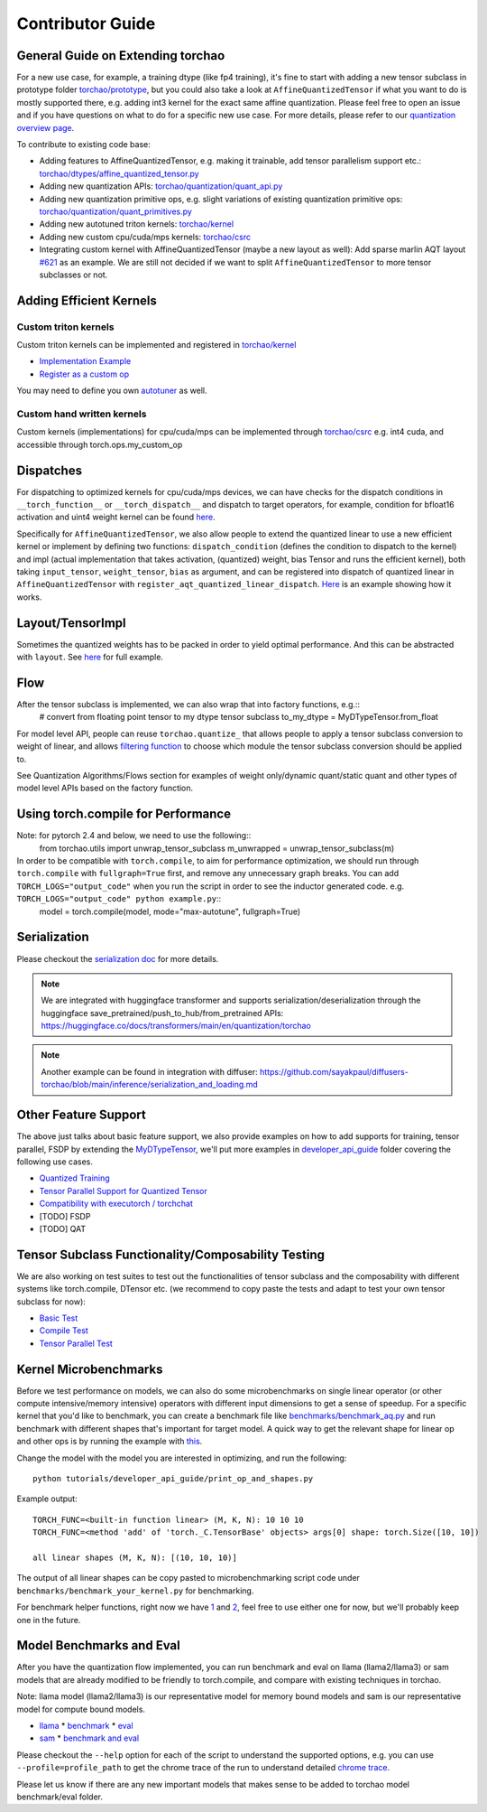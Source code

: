 Contributor Guide
-------------------------

General Guide on Extending torchao
~~~~~~~~~~~~~~~~~~~~~~~~~~~~~~~~~~

For a new use case, for example, a training dtype (like fp4 training), it's fine to start with adding a new tensor subclass in prototype folder `torchao/prototype <https://github.com/pytorch/ao/tree/main/torchao/prototype>`__, but you could also take a look at ``AffineQuantizedTensor`` if what you want to do is mostly supported there, e.g. adding int3 kernel for the exact same affine quantization. Please feel free to open an issue and if you have questions on what to do for a specific new use case. For more details, please refer to our `quantization overview page <quantization.html>`__.

To contribute to existing code base:

* Adding features to AffineQuantizedTensor, e.g. making it trainable, add tensor parallelism support etc.: `torchao/dtypes/affine_quantized_tensor.py <https://github.com/pytorch/ao/blob/main/torchao/dtypes/affine_quantized_tensor.py>`__
* Adding new quantization APIs: `torchao/quantization/quant_api.py <https://github.com/pytorch/ao/blob/main/torchao/quantization/quant_api.py>`__
* Adding new quantization primitive ops, e.g. slight variations of existing quantization primitive ops: `torchao/quantization/quant_primitives.py <https://github.com/pytorch/ao/blob/main/torchao/quantization/quant_primitives.py>`__
* Adding new autotuned triton kernels: `torchao/kernel <https://github.com/pytorch/ao/tree/main/torchao/kernel>`__
* Adding new custom cpu/cuda/mps kernels: `torchao/csrc <https://github.com/pytorch/ao/tree/main/torchao/csrc>`__
* Integrating custom kernel with AffineQuantizedTensor (maybe a new layout as well): Add sparse marlin AQT layout `#621 <https://github.com/pytorch/ao/pull/621>`__ as an example. We are still not decided if we want to split ``AffineQuantizedTensor`` to more tensor subclasses or not.

Adding Efficient Kernels
~~~~~~~~~~~~~~~~~~~~~~~~

Custom triton kernels
#####################
Custom triton kernels can be implemented and registered in `torchao/kernel <https://github.com/pytorch/ao/tree/main/torchao/kernel>`__

* `Implementation Example <https://github.com/pytorch/ao/blob/0bdde92114b470823aa24725bf3b0811e980c8ce/torchao/kernel/intmm_triton.py#L270-L302>`__
* `Register as a custom op <https://github.com/pytorch/ao/blob/0bdde92114b470823aa24725bf3b0811e980c8ce/torchao/kernel/intmm_triton.py#L337-L364>`__

You may need to define you own `autotuner <https://github.com/pytorch/ao/blob/main/torchao/kernel/autotuner.py>`__ as well.

Custom hand written kernels
###########################
Custom kernels (implementations) for cpu/cuda/mps can be implemented through `torchao/csrc <https://github.com/pytorch/ao/tree/main/torchao/csrc>`__ e.g. int4 cuda, and accessible through torch.ops.my_custom_op

Dispatches
~~~~~~~~~~

For dispatching to optimized kernels for cpu/cuda/mps devices, we can have checks for the dispatch conditions in ``__torch_function__`` or ``__torch_dispatch__`` and dispatch to target operators, for example, condition for bfloat16 activation and uint4 weight kernel can be found `here <https://github.com/pytorch/ao/blob/242f181fe59e233b458740b06464ad42da8df6af/torchao/dtypes/affine_quantized_tensor.py#L1784-L1797>`__.

Specifically for ``AffineQuantizedTensor``, we also allow people to extend the quantized linear to use a new efficient kernel or implement by defining two functions:
``dispatch_condition`` (defines the condition to dispatch to the kernel) and impl (actual implementation that takes activation, (quantized) weight, bias Tensor and runs the efficient kernel), both taking ``input_tensor``, ``weight_tensor``, ``bias`` as argument, and can be registered into dispatch of quantized linear in ``AffineQuantizedTensor`` with ``register_aqt_quantized_linear_dispatch``. `Here <https://github.com/pytorch/ao/blob/e283743b3cc4612bb641b88dca3670231724d396/test/dtypes/test_affine_quantized.py#L92-L113>`__ is an example showing how it works.

Layout/TensorImpl
~~~~~~~~~~~~~~~~~

Sometimes the quantized weights has to be packed in order to yield optimal performance. And this can be abstracted with ``layout``. See `here <https://github.com/pytorch/ao/blob/17a0a96d24ebfc154a23342b84e788d9ed6776f4/tutorials/developer_api_guide/my_dtype_tensor_subclass.py#L215-L317>`__ for full example.

Flow
~~~~

After the tensor subclass is implemented, we can also wrap that into factory functions, e.g.::
  # convert from floating point tensor to my dtype tensor subclass
  to_my_dtype = MyDTypeTensor.from_float

For model level API, people can reuse ``torchao.quantize_`` that allows people to apply a tensor subclass conversion to weight of linear, and allows `filtering function <https://github.com/pytorch/ao/blob/17a0a96d24ebfc154a23342b84e788d9ed6776f4/torchao/quantization/quant_api.py#L421>`__ to choose which module the tensor subclass conversion should be applied to.

See Quantization Algorithms/Flows section for examples of weight only/dynamic quant/static quant and other types of model level APIs based on the factory function.

Using torch.compile for Performance
~~~~~~~~~~~~~~~~~~~~~~~~~~~~~~~~~~~

Note: for pytorch 2.4 and below, we need to use the following::
  from torchao.utils import unwrap_tensor_subclass
  m_unwrapped = unwrap_tensor_subclass(m)

In order to be compatible with ``torch.compile``, to aim for performance optimization, we should run through ``torch.compile`` with ``fullgraph=True`` first, and remove any unnecessary graph breaks. You can add ``TORCH_LOGS="output_code"`` when you run the script in order to see the inductor generated code. e.g. ``TORCH_LOGS="output_code" python example.py``::
  model = torch.compile(model, mode="max-autotune", fullgraph=True)

Serialization
~~~~~~~~~~~~~

Please checkout the `serialization doc <https://pytorch.org/ao/stable/serialization.html>`__ for more details.

.. note::
   We are integrated with huggingface transformer and supports serialization/deserialization through the huggingface save_pretrained/push_to_hub/from_pretrained APIs: https://huggingface.co/docs/transformers/main/en/quantization/torchao

.. note::
   Another example can be found in integration with diffuser: https://github.com/sayakpaul/diffusers-torchao/blob/main/inference/serialization_and_loading.md


Other Feature Support
~~~~~~~~~~~~~~~~~~~~~

The above just talks about basic feature support, we also provide examples on how to add supports for training, tensor parallel, FSDP by extending the `MyDTypeTensor <https://github.com/pytorch/ao/blob/main/tutorials/developer_api_guide/my_dtype_tensor_subclass.py>`__, we'll put more examples in `developer_api_guide <https://github.com/pytorch/ao/tree/main/tutorials/developer_api_guide>`__ folder covering the following use cases.

* `Quantized Training <https://github.com/pytorch/ao/blob/main/tutorials/developer_api_guide/my_trainable_tensor_subclass.py>`__
* `Tensor Parallel Support for Quantized Tensor <https://github.com/pytorch/ao/blob/main/tutorials/developer_api_guide/tensor_parallel.py>`__
* `Compatibility with executorch / torchchat <https://github.com/pytorch/ao/blob/main/tutorials/developer_api_guide/export_to_executorch.py>`__
* [TODO] FSDP
* [TODO] QAT


Tensor Subclass Functionality/Composability Testing
~~~~~~~~~~~~~~~~~~~~~~~~~~~~~~~~~~~~~~~~~~~~~~~~~~~

We are also working on test suites to test out the functionalities of tensor subclass and the composability with different systems like torch.compile, DTensor etc. (we recommend to copy paste the tests and adapt to test your own tensor subclass for now):

* `Basic Test <https://github.com/pytorch/ao/blob/17a0a96d24ebfc154a23342b84e788d9ed6776f4/torchao/testing/utils.py#L74>`__
* `Compile Test <https://github.com/pytorch/ao/blob/17a0a96d24ebfc154a23342b84e788d9ed6776f4/torchao/testing/utils.py#L147>`__
* `Tensor Parallel Test <https://github.com/pytorch/ao/blob/17a0a96d24ebfc154a23342b84e788d9ed6776f4/torchao/testing/utils.py#L227>`__

Kernel Microbenchmarks
~~~~~~~~~~~~~~~~~~~~~~
Before we test performance on models, we can also do some microbenchmarks on single linear operator (or other compute intensive/memory intensive) operators with different input dimensions to get a sense of speedup. For a specific kernel that you'd like to benchmark, you can create a benchmark file like `benchmarks/benchmark_aq.py <https://github.com/pytorch/ao/blob/main/benchmarks/benchmark_aq.py>`__ and run benchmark with different shapes that's important for target model. A quick way to get the relevant shape for linear op and other ops is by running the example with `this <https://github.com/pytorch/ao/blob/main/tutorials/developer_api_guide/print_op_and_shapes.py>`__.

Change the model with the model you are interested in optimizing, and run the following::

  python tutorials/developer_api_guide/print_op_and_shapes.py

Example output::

  TORCH_FUNC=<built-in function linear> (M, K, N): 10 10 10
  TORCH_FUNC=<method 'add' of 'torch._C.TensorBase' objects> args[0] shape: torch.Size([10, 10])

  all linear shapes (M, K, N): [(10, 10, 10)]


The output of all linear shapes can be copy pasted to microbenchmarking script code under ``benchmarks/benchmark_your_kernel.py`` for benchmarking.

For benchmark helper functions, right now we have `1 <https://github.com/pytorch/ao/blob/0bdde92114b470823aa24725bf3b0811e980c8ce/torchao/utils.py#L55>`__ and `2 <https://github.com/pytorch/ao/blob/0bdde92114b470823aa24725bf3b0811e980c8ce/torchao/utils.py#L139>`__, feel free to use either one for now, but we'll probably keep one in the future.

Model Benchmarks and Eval
~~~~~~~~~~~~~~~~~~~~~~~~~

After you have the quantization flow implemented, you can run benchmark and eval on llama (llama2/llama3) or sam models that are already modified to be friendly to torch.compile, and compare with existing techniques in torchao.

Note: llama model (llama2/llama3) is our representative model for memory bound models and sam is our representative model for compute bound models.

* `llama <https://github.com/pytorch/ao/tree/main/benchmarks/_models/llama>`__
  * `benchmark <https://github.com/pytorch/ao/blob/main/benchmarks/_models/llama/generate.py>`__
  * `eval <https://github.com/pytorch/ao/blob/main/benchmarks/_models/llama/eval.py>`__
* `sam <https://github.com/pytorch/ao/tree/main/benchmarks/_models/sam>`__
  * `benchmark and eval <https://github.com/pytorch/ao/blob/main/benchmarks/_models/sam/eval_combo.py>`__

Please checkout the ``--help`` option for each of the script to understand the supported options, e.g. you can use ``--profile=profile_path`` to get the chrome trace of the run to understand detailed `chrome trace <https://pytorch.org/tutorials/recipes/recipes/profiler_recipe.html#using-tracing-functionality>`__.

Please let us know if there are any new important models that makes sense to be added to torchao model benchmark/eval folder.

